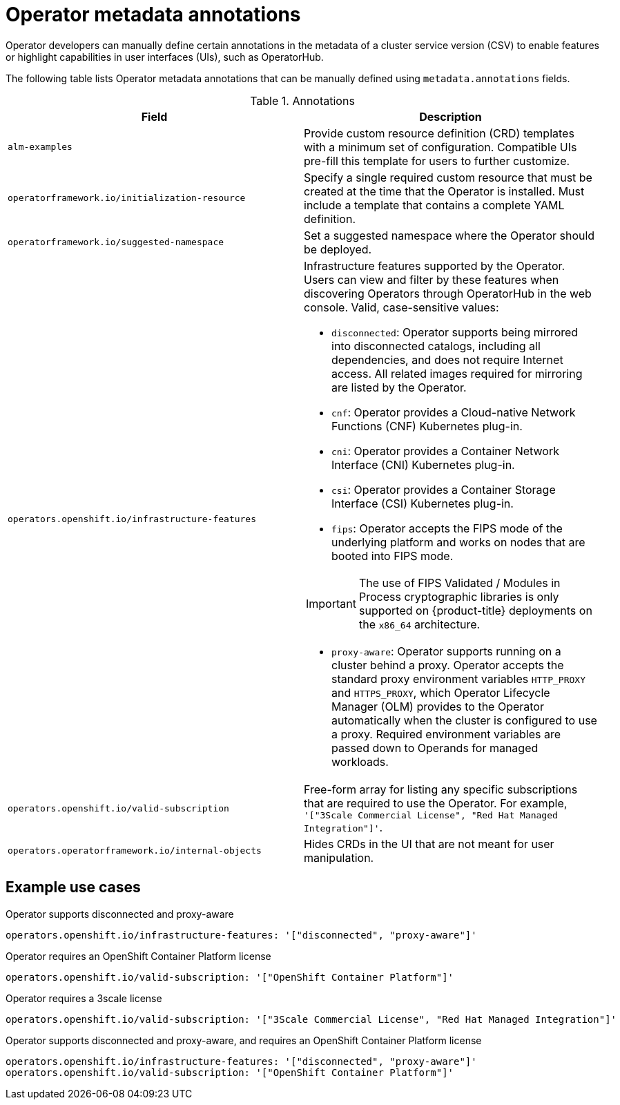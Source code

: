 // Module included in the following assemblies:
//
// * operators/operator_sdk/osdk-generating-csvs.adoc

[id="osdk-csv-manual-annotations_{context}"]
= Operator metadata annotations

Operator developers can manually define certain annotations in the metadata of a cluster service version (CSV) to enable features or highlight capabilities in user interfaces (UIs), such as OperatorHub.

The following table lists Operator metadata annotations that can be manually defined using `metadata.annotations` fields.

.Annotations
[cols="5a,5a",options="header"]
|===
|Field |Description

|`alm-examples`
|Provide custom resource definition (CRD) templates with a minimum set of configuration. Compatible UIs pre-fill this template for users to further customize.

|`operatorframework.io/initialization-resource`
|Specify a single required custom resource that must be created at the time that the Operator is installed. Must include a template that contains a complete YAML definition.

|`operatorframework.io/suggested-namespace`
|Set a suggested namespace where the Operator should be deployed.

|`operators.openshift.io/infrastructure-features`
|Infrastructure features supported by the Operator. Users can view and filter by these features when discovering Operators through OperatorHub in the web console. Valid, case-sensitive values:

- `disconnected`: Operator supports being mirrored into disconnected catalogs, including all dependencies, and does not require Internet access. All related images required for mirroring are listed by the Operator.
- `cnf`: Operator provides a Cloud-native Network Functions (CNF) Kubernetes plug-in.
- `cni`: Operator provides a Container Network Interface (CNI) Kubernetes plug-in.
- `csi`: Operator provides a Container Storage Interface (CSI) Kubernetes plug-in.
- `fips`: Operator accepts the FIPS mode of the underlying platform and works on nodes that are booted into FIPS mode.

[IMPORTANT]
====
The use of FIPS Validated / Modules in Process cryptographic libraries is only supported on {product-title} deployments on the `x86_64` architecture.
====
- `proxy-aware`: Operator supports running on a cluster behind a proxy. Operator accepts the standard proxy environment variables  `HTTP_PROXY` and `HTTPS_PROXY`, which Operator Lifecycle Manager (OLM) provides to the Operator automatically when the cluster is configured to use a proxy. Required environment variables are passed down to Operands for managed workloads.

|`operators.openshift.io/valid-subscription`
|Free-form array for listing any specific subscriptions that are required to use the Operator. For example, `'["3Scale Commercial License", "Red Hat Managed Integration"]'`.

|`operators.operatorframework.io/internal-objects`
|Hides CRDs in the UI that are not meant for user manipulation.

|===

[discrete]
[id="osdk-csv-manual-annotations-examples_{context}"]
== Example use cases

.Operator supports disconnected and proxy-aware
[source,terminal]
----
operators.openshift.io/infrastructure-features: '["disconnected", "proxy-aware"]'
----

.Operator requires an OpenShift Container Platform license
[source,terminal]
----
operators.openshift.io/valid-subscription: '["OpenShift Container Platform"]'
----

.Operator requires a 3scale license
[source,terminal]
----
operators.openshift.io/valid-subscription: '["3Scale Commercial License", "Red Hat Managed Integration"]'
----

.Operator supports disconnected and proxy-aware, and requires an OpenShift Container Platform license
[source,terminal]
----
operators.openshift.io/infrastructure-features: '["disconnected", "proxy-aware"]'
operators.openshift.io/valid-subscription: '["OpenShift Container Platform"]'
----
